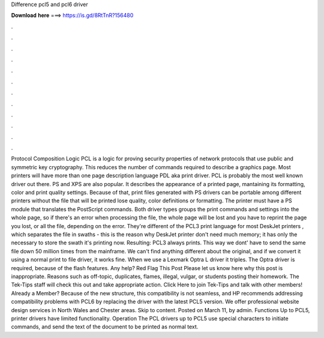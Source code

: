 Difference pcl5 and pcl6 driver

𝐃𝐨𝐰𝐧𝐥𝐨𝐚𝐝 𝐡𝐞𝐫𝐞 ===> https://is.gd/8RtTnR?156480

.

.

.

.

.

.

.

.

.

.

.

.

Protocol Composition Logic PCL is a logic for proving security properties of network protocols that use public and symmetric key cryptography. This reduces the number of commands required to describe a graphics page. Most printers will have more than one page description language PDL aka print driver. PCL is probably the most well known driver out there.
PS and XPS are also popular. It describes the appearance of a printed page, mantaining its formatting, color and print quality settings. Because of that, print files generated with PS drivers can be portable among different printers without the file that will be printed lose quality, color definitions or formatting.
The printer must have a PS module that translates the PostScript commands. Both driver types groups the print commands and settings into the whole page, so if there's an error when processing the file, the whole page will be lost and you have to reprint the page you lost, or all the file, depending on the error. They're different of the PCL3 print language for most DeskJet printers , which separates the file in swaths - this is the reason why DeskJet printer don't need much memory; it has only the necessary to store the swath it's printing now.
Resulting: PCL3 always prints. This way we dont' have to send the same file down 50 million times from the mainframe. We can't find anything different about the original, and if we convert it using a normal print to file driver, it works fine. When we use a Lexmark Optra L driver it triples. The Optra driver is required, because of the flash features.
Any help? Red Flag This Post Please let us know here why this post is inappropriate. Reasons such as off-topic, duplicates, flames, illegal, vulgar, or students posting their homework. The Tek-Tips staff will check this out and take appropriate action. Click Here to join Tek-Tips and talk with other members! Already a Member? Because of the new structure, this compatibility is not seamless, and HP recommends addressing compatibility problems with PCL6 by replacing the driver with the latest PCL5 version.
We offer professional website design services in North Wales and Chester areas. Skip to content. Posted on March 11, by admin. Functions Up to PCL5, printer drivers have limited functionality. Operation The PCL drivers up to PCL5 use special characters to initiate commands, and send the text of the document to be printed as normal text.